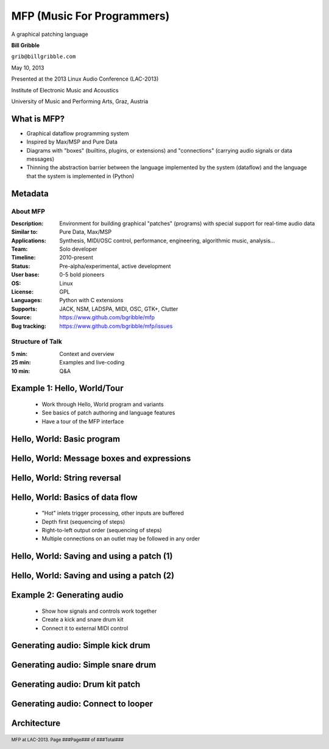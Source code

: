 .. footer:: MFP at LAC-2013.  Page ###Page### of ###Total###

.. This document is to be formatted using the following command line: 
       rst2pdf -b 1 -s slidestyle.rst mfp-lac2013.rst 
   rst2pdf is available at http://code.google.com/p/rst2pdf/

------------------------------------------
MFP (Music For Programmers)
------------------------------------------
.. class:: center 

A graphical patching language 

.. raw:: pdf 

    Spacer 0 40 

.. class:: center 

**Bill Gribble** 

.. class:: center 

``grib@billgribble.com``

.. class:: center 

May 10, 2013 

.. raw:: pdf 

    Spacer 0 80 

.. class:: center 

Presented at the 2013 Linux Audio Conference (LAC-2013) 

.. class:: center 

Institute of Electronic Music and Acoustics

.. class:: center 

University of Music and Performing Arts, Graz, Austria 


What is MFP? 
-----------------------------------------

* Graphical dataflow programming system 

* Inspired by Max/MSP and Pure Data 

* Diagrams with "boxes" (builtins, plugins, or extensions) and
  "connections" (carrying audio signals or data messages) 

* Thinning the abstraction barrier between the language implemented by
  the system (dataflow) and the language that the system is implemented in 
  (Python)

Metadata 
-----------------------------------------

About MFP
================

:Description: Environment for building graphical "patches" (programs) with special 
              support for real-time audio data 
:Similar to: Pure Data, Max/MSP 
:Applications: Synthesis, MIDI/OSC control, performance, engineering, 
               algorithmic music, analysis...
:Team: Solo developer
:Timeline: 2010-present 
:Status: Pre-alpha/experimental, active development  
:User base: 0-5 bold pioneers  
:OS: Linux
:License: GPL 
:Languages: Python with C extensions
:Supports: JACK, NSM, LADSPA, MIDI, OSC, GTK+, Clutter 
:Source: https://www.github.com/bgribble/mfp 
:Bug tracking: https://www.github.com/bgribble/mfp/issues

Structure of Talk
=====================

:5 min: Context and overview 
:25 min: Examples and live-coding 
:10 min: Q&A 


Example 1: Hello, World/Tour 
-------------------------------------------

 * Work through Hello, World program and variants 

 * See basics of patch authoring and language features 

 * Have a tour of the MFP interface

Hello, World: Basic program 
---------------------------------------------

.. image:: hello-world.png
    :height: 4.5in 

Hello, World: Message boxes and expressions
---------------------------------------------

.. image:: expressions.png
    :height: 4.5in 

Hello, World: String reversal 
---------------------------------------------

.. image:: reversal.png
    :height: 4.5in 


Hello, World: Basics of data flow 
---------------------------------------------

 * "Hot" inlets trigger processing, other inputs are buffered 

 * Depth first (sequencing of steps)

 * Right-to-left output order (sequencing of steps)

 * Multiple connections on an outlet may be followed in any order 


Hello, World: Saving and using a patch (1) 
---------------------------------------------

.. image:: string-reverse.png
    :height: 4.5in 

Hello, World: Saving and using a patch (2) 
---------------------------------------------

.. image:: subpatch.png
    :height: 4.5in 

Example 2: Generating audio 
-------------------------------------------

 * Show how signals and controls work together 

 * Create a kick and snare drum kit

 * Connect it to external MIDI control 


Generating audio: Simple kick drum 
-------------------------------------------

.. image:: kick-1.png
    :height: 4.5in 

Generating audio: Simple snare drum 
-------------------------------------------

.. image:: snare-1.png
    :height: 4.5in

Generating audio: Drum kit patch 
-------------------------------------------


Generating audio: Connect to looper 
-------------------------------------------

Architecture 
-------------------------------------------







